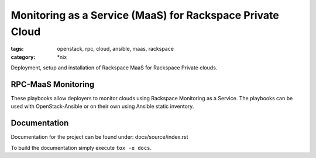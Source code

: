 Monitoring as a Service (MaaS) for Rackspace Private Cloud
##########################################################
:tags: openstack, rpc, cloud, ansible, maas, rackspace
:category: \*nix

Deployment, setup and installation of Rackspace MaaS for Rackspace Private clouds.

RPC-MaaS Monitoring
-------------------

These playbooks allow deployers to monitor clouds using Rackspace Monitoring as a Service.
The playbooks can be used with OpenStack-Ansible or on their own using Ansible static
inventory.


Documentation
-------------

Documentation for the project can be found under: docs/source/index.rst

To build the documentation simply execute ``tox -e docs``.
